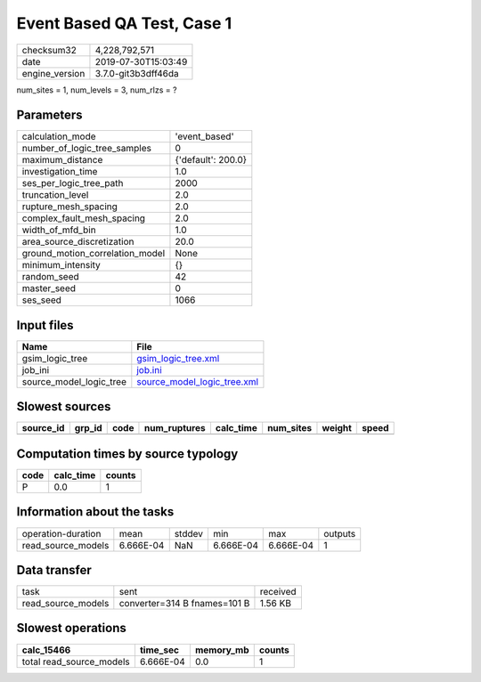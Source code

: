 Event Based QA Test, Case 1
===========================

============== ===================
checksum32     4,228,792,571      
date           2019-07-30T15:03:49
engine_version 3.7.0-git3b3dff46da
============== ===================

num_sites = 1, num_levels = 3, num_rlzs = ?

Parameters
----------
=============================== ==================
calculation_mode                'event_based'     
number_of_logic_tree_samples    0                 
maximum_distance                {'default': 200.0}
investigation_time              1.0               
ses_per_logic_tree_path         2000              
truncation_level                2.0               
rupture_mesh_spacing            2.0               
complex_fault_mesh_spacing      2.0               
width_of_mfd_bin                1.0               
area_source_discretization      20.0              
ground_motion_correlation_model None              
minimum_intensity               {}                
random_seed                     42                
master_seed                     0                 
ses_seed                        1066              
=============================== ==================

Input files
-----------
======================= ============================================================
Name                    File                                                        
======================= ============================================================
gsim_logic_tree         `gsim_logic_tree.xml <gsim_logic_tree.xml>`_                
job_ini                 `job.ini <job.ini>`_                                        
source_model_logic_tree `source_model_logic_tree.xml <source_model_logic_tree.xml>`_
======================= ============================================================

Slowest sources
---------------
========= ====== ==== ============ ========= ========= ====== =====
source_id grp_id code num_ruptures calc_time num_sites weight speed
========= ====== ==== ============ ========= ========= ====== =====
========= ====== ==== ============ ========= ========= ====== =====

Computation times by source typology
------------------------------------
==== ========= ======
code calc_time counts
==== ========= ======
P    0.0       1     
==== ========= ======

Information about the tasks
---------------------------
================== ========= ====== ========= ========= =======
operation-duration mean      stddev min       max       outputs
read_source_models 6.666E-04 NaN    6.666E-04 6.666E-04 1      
================== ========= ====== ========= ========= =======

Data transfer
-------------
================== ============================ ========
task               sent                         received
read_source_models converter=314 B fnames=101 B 1.56 KB 
================== ============================ ========

Slowest operations
------------------
======================== ========= ========= ======
calc_15466               time_sec  memory_mb counts
======================== ========= ========= ======
total read_source_models 6.666E-04 0.0       1     
======================== ========= ========= ======